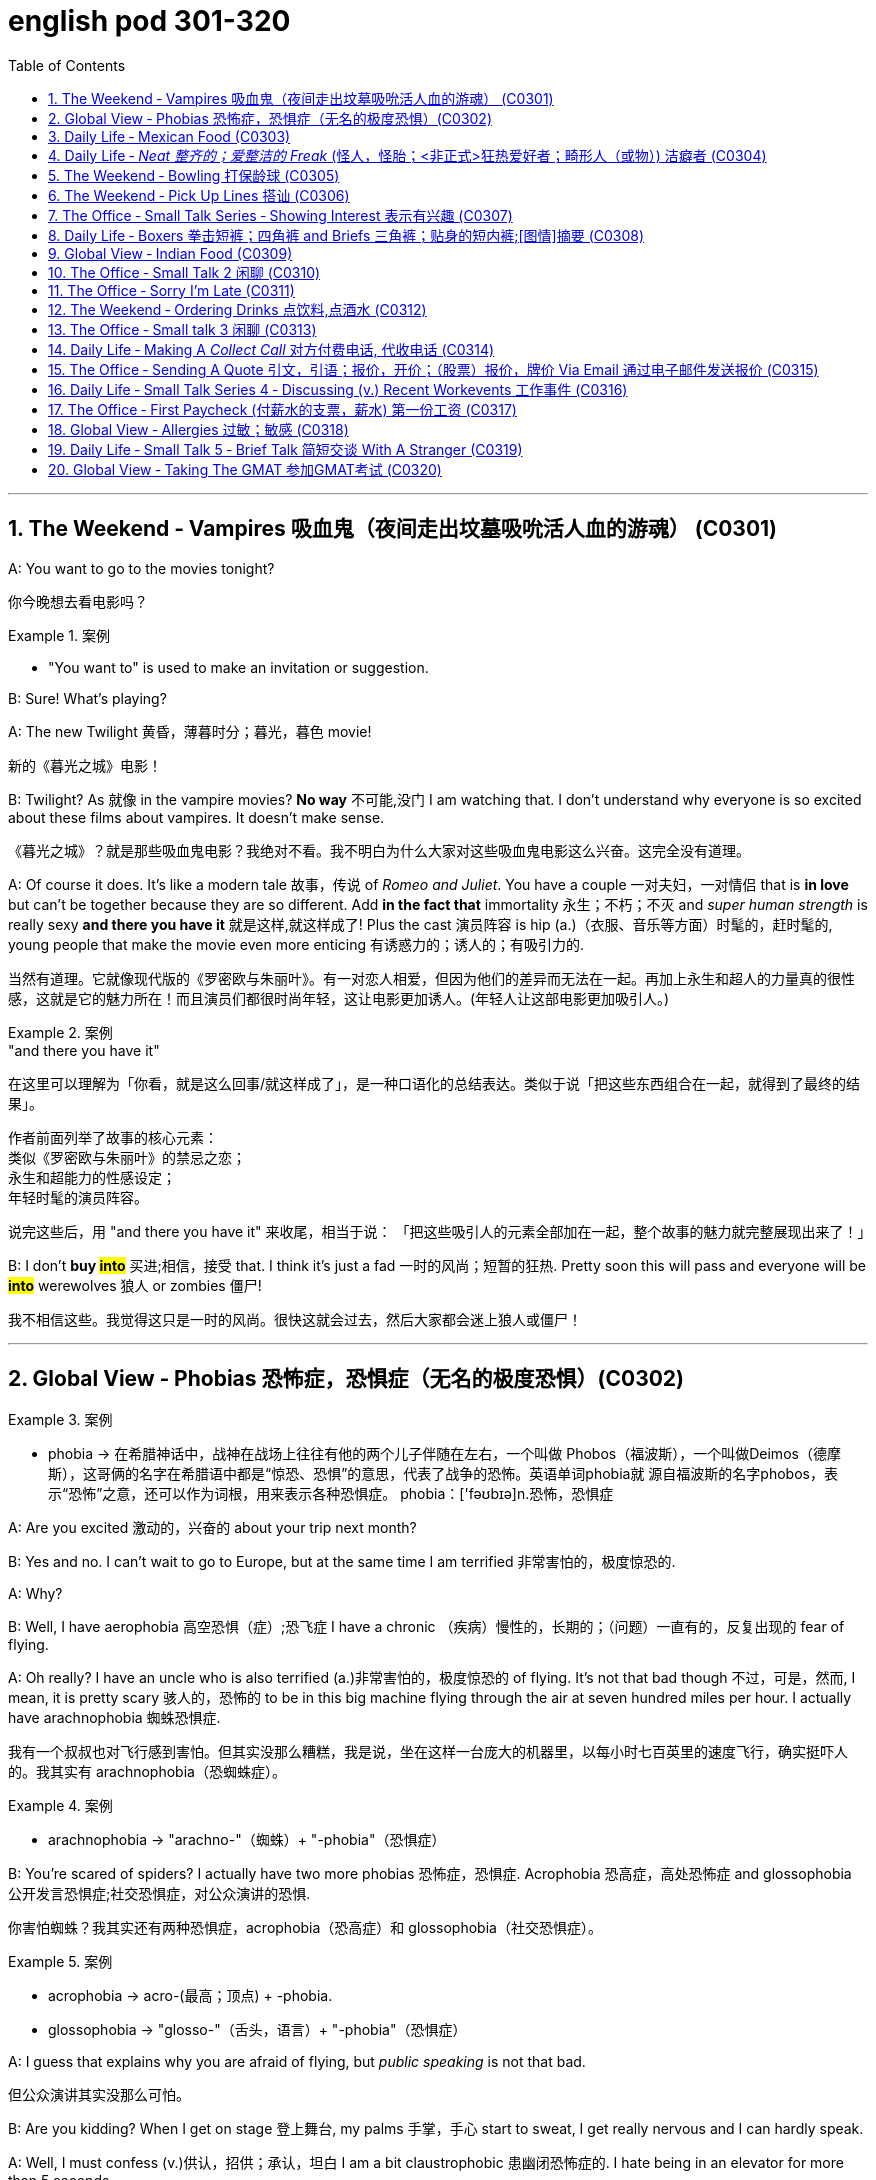 
= english pod 301-320
:toc: left
:toclevels: 3
:sectnums:
:stylesheet: ../../myAdocCss.css

'''



== The Weekend ‐ Vampires 吸血鬼（夜间走出坟墓吸吮活人血的游魂） (C0301)

A: You want to go to the movies tonight?

[.my2]
你今晚想去看电影吗？

[.my1]
.案例
====
- "You want to" is used to make an invitation or suggestion.
====

B: Sure! What’s playing?

A: The new Twilight 黄昏，薄暮时分；暮光，暮色 movie!

[.my2]
新的《暮光之城》电影！

B: Twilight? As 就像 in the vampire movies? *No
way* 不可能,没门 I am watching that. I don’t understand
why everyone is so excited about these films
about vampires. It doesn’t make sense.

[.my2]
《暮光之城》？就是那些吸血鬼电影？我绝对不看。我不明白为什么大家对这些吸血鬼电影这么兴奋。这完全没有道理。

A: Of course it does. It’s like a modern tale 故事，传说
of _Romeo and Juliet_. You have a couple 一对夫妇，一对情侣 that
 is *in love* but can’t be together because they
are so different. Add *in the fact that*
immortality 永生；不朽；不灭 and _super human strength_ is
really sexy *and there you have it* 就是这样,就这样成了! Plus the
cast 演员阵容 is hip (a.)（衣服、音乐等方面）时髦的，赶时髦的, young people that make the
movie even more enticing  有诱惑力的；诱人的；有吸引力的.

[.my2]
当然有道理。它就像现代版的《罗密欧与朱丽叶》。有一对恋人相爱，但因为他们的差异而无法在一起。再加上永生和超人的力量真的很性感，这就是它的魅力所在！而且演员们都很时尚年轻，这让电影更加诱人。(年轻人让这部电影更加吸引人。)

[.my1]
.案例
====
."and there you have it"
在这里可以理解为「你看，就是这么回事/就这样成了」，是一种口语化的总结表达。类似于说「把这些东西组合在一起，就得到了最终的结果」。

作者前面列举了故事的核心元素： +
类似《罗密欧与朱丽叶》的禁忌之恋； +
永生和超能力的性感设定； +
年轻时髦的演员阵容。 +

说完这些后，用 "and there you have it" 来收尾，相当于说：
「把这些吸引人的元素全部加在一起，整个故事的魅力就完整展现出来了！」
====

B: I don’t *buy #into#* 买进;相信，接受 that. I think it’s just a fad 一时的风尚；短暂的狂热.
Pretty soon this will pass and everyone will
be *#into#* werewolves 狼人 or zombies 僵尸!

[.my2]
我不相信这些。我觉得这只是一时的风尚。很快这就会过去，然后大家都会迷上狼人或僵尸！


'''

== Global View ‐ Phobias  恐怖症，恐惧症（无名的极度恐惧）(C0302)

[.my1]
.案例
====
- phobia -> 在希腊神话中，战神在战场上往往有他的两个儿子伴随在左右，一个叫做 Phobos（福波斯），一个叫做Deimos（德摩斯），这哥俩的名字在希腊语中都是“惊恐、恐惧”的意思，代表了战争的恐怖。英语单词phobia就 源自福波斯的名字phobos，表示“恐怖”之意，还可以作为词根，用来表示各种恐惧症。 phobia：['fəʊbɪə]n.恐怖，恐惧症
====

A: Are you excited 激动的，兴奋的 about your trip next
month?

B: Yes and no. I can’t wait to go to Europe,
but at the same time I am terrified 非常害怕的，极度惊恐的.

A: Why?

B: Well, I have aerophobia 高空恐惧（症）;恐飞症 I have a chronic  （疾病）慢性的，长期的；（问题）一直有的，反复出现的
fear of flying.

A: Oh really? I have an uncle who is also
terrified (a.)非常害怕的，极度惊恐的 of flying. It’s not that bad though 不过，可是，然而, I
mean, it is pretty scary 骇人的，恐怖的 to be in this big
machine flying through the air at seven
hundred miles per hour. I actually have
arachnophobia 蜘蛛恐惧症.

[.my2]
我有一个叔叔也对飞行感到害怕。但其实没那么糟糕，我是说，坐在这样一台庞大的机器里，以每小时七百英里的速度飞行，确实挺吓人的。我其实有 arachnophobia（恐蜘蛛症）。

[.my1]
.案例
====
- arachnophobia -> "arachno-"（蜘蛛）+ "-phobia"（恐惧症）
====

B: You’re scared of spiders? I actually have
two more phobias 恐怖症，恐惧症. Acrophobia 恐高症，高处恐怖症 and
glossophobia 公开发言恐惧症;社交恐惧症，对公众演讲的恐惧.

[.my2]
你害怕蜘蛛？我其实还有两种恐惧症，acrophobia（恐高症）和 glossophobia（社交恐惧症）。

[.my1]
.案例
====
- acrophobia -> acro-(最高；顶点) +‎ -phobia.
- glossophobia -> "glosso-"（舌头，语言）+ "-phobia"（恐惧症）
====

A: I guess that explains why you are afraid
of flying, but _public speaking_ is not that bad.

[.my2]
但公众演讲其实没那么可怕。

B: Are you kidding? When I get on stage 登上舞台, my
palms 手掌，手心 start to sweat, I get really nervous
and I can hardly speak.

A: Well, I must confess (v.)供认，招供；承认，坦白 I am a bit
claustrophobic 患幽闭恐怖症的. I hate being in an elevator
for more than 5 seconds.

B: We are such weirdos （长相或行为）古怪的人；怪人 right?




'''

== Daily Life ‐ Mexican Food (C0303)

A: Hello sir, welcome to Pistolera restaurant.
May I take your order 可以点餐了吗?

B: Yes, I would like the _chicken cheese 干酪，奶酪
enchiladas_ 以辣椒调味的一种墨西哥菜 with a side 配菜 of guacamole 鳄梨酱.

[.my1]
.案例
====
- chicken cheese enchiladas​: /ˈtʃɪk.ɪn tʃiːz ˌen.tʃɪˈlɑː.dəz/ n. a Mexican dish made with tortillas  墨西哥玉米粉圆饼 filled with chicken and cheese, covered in sauce 酱，调味汁 : (鸡肉奶酪卷饼). +
image:/img/chicken cheese enchiladas.jpg[,15%]

- guacamole :/ˌɡwɑː.kəˈmoʊ.li/ n. a Mexican dip made from mashed avocado (鳄梨酱). +
image:/img/guacamole.jpg[,15%]


.avocado
( BrE alsoˌavocado ˈpear ) a tropical fruit with hard, dark green skin, soft, light green flesh and a large seed inside. Avocados are not sweet and are sometimes eaten at the beginning of a meal.油梨，鳄梨（热带水果，皮硬呈深绿色，肉软呈浅绿色，核大）

image:/img/avocado.jpg[,15%]
image:/img/avocado 2.jpg[,15%]

avocado（鳄梨）是一种美洲的热点水果，在当地语言中称为ahuacatl，意为“睾丸”，因其果形似睾丸，而且据说能激发男人的性欲。 +
英国人觉得avocado一词难以理解，便给它取了个俗名叫做 _alligator (短吻鳄) pear_（鳄梨），因为它的原产地美洲还是短吻鳄（alligator）的故乡。汉语名称“鳄梨”便是由此而来。 avocado：[,ævə'kɑdo] n.鳄梨，牛油果
====

A: I’m sorry sir, but we *ran out of* 用完 chicken.
May I suggest our delicious _beef burritos_ (墨西哥卷饼) 牛肉卷饼 or
_cheese quesadillas_ 油炸玉米粉饼? Both include a side of
guacamole 鳄梨色拉酱 and jalapenos 墨西哥辣椒 .

[.my2]
抱歉，先生，我们的鸡肉用完了。我可以推荐我们美味的牛肉卷饼或奶酪玉米饼吗？两者都配鳄梨酱和墨西哥辣椒。

[.my1]
.案例
====
- ​beef burritos​: /biːf bəˈriː.toʊz/ n. a Mexican dish made with tortillas  墨西哥玉米粉圆饼 filled with beef (牛肉卷饼). +
image:/img/beef burritos.jpg[,15%]


- cheese quesadillas​: /tʃiːz ˌkeɪ.səˈdiː.jəz/ n. a Mexican dish 一道菜；菜肴 made with tortillas 墨西哥玉米粉圆饼 filled with cheese (奶酪玉米饼). +
image:/img/cheese quesadillas.jpg[,15%]


- jalapenos​: /ˌhɑː.ləˈpeɪ.njoʊz/ n. a type of chili pepper (墨西哥辣椒). +
image:/img/jalapenos​.jpg[,15%]
====

B: Sure I’ll have the burrito 玉米煎饼... Do you have
nachos （墨西哥人食用的）烤干酪辣味玉米片?


[.my1]
.案例
====

- burrito​: /bəˈriː.toʊ/ n. a Mexican dish made with a tortilla filled with various ingredients (卷饼). +
image:/img/burrito​.jpg[,15%]



- nachos​: /ˈnɑː.tʃoʊz/ n. a Mexican dish made with tortilla chips topped with cheese and other ingredients (玉米片).
====


A: Of course sir. Our nachos come with
melted 融化的；溶解的 cheese and chili 红辣椒，辣椒.

[.my2]
我们的玉米片, 配有融化的奶酪和辣椒酱。

B: Sounds good.

A: Would you like anything to drink?

B: Sure, I’ll have a Corona （尤指在日蚀或月蚀期间的）日冕，月华；冠，冠状部位.

[.my1]
.案例
====
- ​Corona​: /kəˈroʊ.nə/ n. a brand of Mexican beer (科罗娜啤酒).
====


'''

== Daily Life ‐ _Neat  整齐的；爱整洁的 Freak_ (怪人，怪胎；<非正式>狂热爱好者；畸形人（或物）) 洁癖者 (C0304)

A: Ugg, this bathroom is a pigsty 猪圈；脏乱的地方!

B: Helen, why do you keep flushing 冲水 the
toilet? What’s wrong?

[.my2]
你为什么一直在冲马桶？怎么了？

A: I just can’t stand it. It’s really gross (a.)令人不快的；令人恶心的；使人厌恶的 in
here! There’s a stain 污点，污渍 on the toilet seat 马桶座圈, and
the floor was wet and slippery 湿滑的，容易打滑的. So I cleaned
it!

B: You did what? Helen, I know it’s gross,
but I’ve seen many public washrooms 洗手间，卫生间 that
are much worse. Why are you cleaning the
_counter 柜台 top_ 台面? Are you *out of your mind* 精神失常或疯狂?

[.my2]
你做了什么？Helen，我知道这很恶心，但我见过很多更糟糕的公共卫生间。你为什么在清理台面？你疯了吗？

A: I can’t help myself 控制不住自己; it’s just so disgusting 令人反感的，令人恶心的
in here!

B: Helen, this is not like your own bathroom.
Just leave it to the cleaners 清洁工,okay?

A: Hang on 稍等一下;紧紧抓住，坚持. I’m just gonna quickly *wipe (v.)（用布、手等）擦干净，抹掉；擦掉 the
sink* 水槽，水池 and *sweep (v.) the floor*.

[.my2]
稍等一下。我很快擦一下水槽，再扫一下地板。

B: You’re such a _neat freak_ 洁癖者! I’m *outta here* 离开这里!




'''

== The Weekend ‐ Bowling 打保龄球 (C0305)

A: Alright, so the first thing that you need to
know about bowling 保龄球运动 is that you should never
cross (v.)超过，超出（极限或范围） that line where the lane （用于路名）道，路；车道;（保龄球）球道 begins.

[.my2]
你永远不能越过球道开始的那条线。

B: Why not?

A: Because *they polish (v.)擦亮，磨光 and oil (v.) it* to make the
ball slide (v.)（使）滑行，滑动 down. If you step there /you will slip 滑倒，失足
and fall.

[.my2]
因为他们会打磨和上油，让球滑下去。如果你踩上去，你会滑倒的。

A: OK, so I got my bowling shoes, my ball,
our names on the scorecard 记分卡, so now, *how
the heck* (糟糕，见鬼) 到底怎么 do I play this?

[.my2]
我穿上了保龄球鞋，拿了球，我们的名字也写在记分卡上了，那么现在，到底该怎么玩呢？

[.my1]
.案例
====
- scorecard​: /ˈskɔːr.kɑːrd/ n. a card used to record the scores in a game (记分卡).
====

A: You *throw* the ball *down* the lane and try
to *knock down* 击倒 all the pins （保龄球）瓶柱. If you do, that is
called a strike 全中. If you don’t *knock them all
down* on the first try, then you get a chance
to get the spare (n.)补中;备用品；（车辆或机器的）零件，备件. After ten frames 一轮；一回；一局, we add up
the points and see who has the most. Three
hundred is a _perfect score_ 满分, but very hard to get.

[.my2]
你把球扔到球道上，试着击倒所有的球瓶。如果你做到了，这被称为“全中”。如果你第一次没有全部击倒，那么你就有机会“补中”。十局之后，我们加总分，看看谁得分最高。三百分是满分，但很难达到。

[.my1]
.案例
====
- strike​: /straɪk/ n. in bowling, knocking down all the pins with the first ball (全中).
- spare​: /sper/ n. in bowling, knocking down all the pins with the second ball (补中).
- frames​: /freɪmz/ n. the segments of a bowling game, with ten frames in total (局).
====

B: Got it! OK, I’m gonna *give it a go*. Oh no!
My ball went in the gutter （道路边的）排水沟，街沟；（屋顶的）檐槽，天沟；（保龄球球道两边的）球槽；（尤指社会的）最低层，贫民窟（the gutter）；下流思想，黄色思想（the gutter）!

[.my2]
明白了！好的，我来试试。哦不！我的球掉进沟槽了！

A: I told you, it's harder than you think. Now
let a pro <非正式>专业人士，职业选手 show you how it’s done.

'''

== The Weekend ‐ Pick Up Lines 搭讪 (C0306)

A: Let’s go out tomorrow night. We can go to a bar /and try to find you a girlfriend.

B: I don’t think that’s a good idea. I am just not good with ​approaching 接近 someone /and ​starting up 开始 a conversation.

A: Maybe you just need a few ​_pick up lines_ 搭讪台词, you know, ​break the ice 打破僵局.

B: _Pick up lines_ don’t work!

A: Come on! You can just walk up to a girl and say: “If you were a ​booger 鼻屎, I’d pick you first.”

B: What? Come on! That’s just ​lame 蹩脚的;瘸的，跛的! No girl would ​*fall 被…吸引,被…所迷住 for*  that!

A: Fine, then you can say: “So there you are 原来你在这儿! I’ve been looking all over for YOU 我一直在到处找你, the woman of my dreams! 我的梦中情人”

B: That’s a good one! I think that’s pretty ​funny 有趣的.

A: Yeah, so you make her laugh, you ​*make a fool of yourself* 出洋相 a little bit, and then you buy her a drink.

B: Ok, how does this sound: “I was #so# ​enchanted (v.)迷住,使着魔; 使中魔法；对…用魔法（或念咒语） by your beauty /#that# I ran into that wall over there 我撞到那边的墙上了. So I am going to need your _name and number_ for ​_insurance purposes_ 保险用途.”

[.my1]
.案例
====
- ​enchant -> en-, 进入，使。-chant, 唱歌，念咒，词源同incantation.
====

A: Nice! Let’s go!


[.my1]
.案例
====
- ​pick up lines : /pɪk ʌp laɪnz/ (noun) Phrases used to start a conversation with someone attractive. ​搭讪台词
- ​booger : /ˈbuːɡər/ (noun) A piece of dried mucus from the nose. ​鼻屎
- ​lame : /leɪm/ (adj) Unimpressive or dull. ​蹩脚的
- ​fall for : /fɔːl fɔːr/ (phrasal verb) Be attracted to or deceived by something. ​被……吸引
- ​make a fool of yourself : /meɪk ə fuːl əv jɔːrˈsɛlf/ (phrase) Act in a silly or embarrassing way. ​出洋相
====

[.my2]
A：我们明晚出去玩吧。我们可以去酒吧，试着给你找个女朋友。 +
B：我觉得这不是个好主意。我不擅长接近别人并开始对话。 +
A：也许你只需要几句搭讪台词，你知道，打破僵局。 +
B：搭讪台词没用！ +
A：得了吧！你可以直接走到一个女孩面前说：“如果你是鼻屎，我会第一个把你挖出来。” +
B：什么？得了吧！这太蹩脚了！没有女孩会被这种话吸引的！ +
A：好吧，那你可以说：“原来你在这里！我一直在找你，我梦中的女人！” +
B：这句不错！我觉得挺有趣的。 +
A：是啊，你让她笑，稍微出点洋相，然后请她喝一杯。 +
B：好吧，这句怎么样：“我被你的美貌迷住了，结果撞到了那边的墙。所以我需要你的名字和电话号码，以便保险用途。” +
A：不错！我们走吧！ +


'''

== The Office ‐ Small Talk Series ‐ Showing Interest 表示有兴趣 (C0307)

Tina: Hey Michelle, this is my friend James. He’s visiting Shanghai from New York.

- Michelle: Oh, hi James. Nice to meet you. So, uh, you visiting for ​business 商务 or ​pleasure 娱乐?

James: Well, actually a little of both 实际上两者都有一点. I’m meeting some ​business contacts 商业伙伴, but I’m also taking some ​Mandarin classes 中文课 too.

Michelle: That’s cool! How’s it going?

James: Well, I’m finding the classes pretty ​tough 困难的 actually, but I’m having a great time in Shanghai. It’s really an ​amazing 令人惊叹的 city.

Michelle: It sure is. Are you staying for long 你要待很久吗?

James: Only two weeks unfortunately. I wish I could stay longer but…

Michelle: Well listen, if you need someone to ​show you the sights (风景，名胜) 带你游览, then just call me. I’m having a little ​_get together_ (n.) 聚会 at my new apartment 公寓套房 next week, so if you want to ​*drop by* 顺便拜访…

James: That sounds great. I’d love to! Let me *take down* 记录，记下 your number, Michelle.

[.my1]
.案例
====
- ​show you the sights : /ʃoʊ juː ðə saɪts/ (phrase) Take someone to see interesting places. ​带你游览
- ​get together : /ɡɛt təˈɡɛðər/ (noun) A social gathering. ​聚会
- ​drop by : /drɒp baɪ/ (phrasal verb) Visit someone casually. ​顺便拜访
- 俚语/术语解释：
====

[.my2]
蒂娜：嘿，米歇尔，这是我的朋友詹姆斯。他从纽约来上海玩。 +
米歇尔：哦，嗨，詹姆斯。很高兴认识你。那么，呃，你是来商务还是娱乐的？ +
詹姆斯：嗯，实际上两者都有。我要见一些商业伙伴，但我也在上一些中文课。 +
米歇尔：那很棒！进展如何？ +
詹姆斯：嗯，我觉得课程挺难的，但我在上海过得很开心。这真是一座令人惊叹的城市。 +
米歇尔：确实是。你会待很久吗？ +
詹姆斯：可惜只有两周。我希望我能待得更久，但…… +
米歇尔：好吧，听着，如果你需要有人带你游览，就给我打电话。我下周要在新公寓办个小聚会，所以如果你想顺便拜访…… +
詹姆斯：听起来很棒。我很乐意！让我记下你的号码，米歇尔。 +


'''

== Daily Life ‐ Boxers 拳击短裤；四角裤 and Briefs 三角裤；贴身的短内裤;[图情]摘要 (C0308)

[.my1]
.案例
====
- Boxers +
image:/img/Boxers.jpg[,15%]


- Briefs +
image:/img/Briefs.jpg[,15%]
====

A: Lily, I found _a pair 分两个相连接部分的物体;一对；一双 of_ men’s ​boxers 平角内裤 in the ​laundry machine 洗衣机 this morning!

[.my1]
.案例
====
.pair

[ C]an object consisting of two parts that are joined together分两个相连接部分的物体 +
•a pair of trousers/pants/jeans, etc. 一条长裤、裤子、牛仔裤等 +
•a pair of glasses/binoculars/scissors, etc. 一副眼镜、一架双筒望远镜、一把剪刀等
====

B: What?! That’s ​weird 奇怪的. Are they your boyfriend’s?

A: Nah, Kevin only wears (v.)​briefs 三角内裤. Plus, this pair is ​extra small 特小号!

B: What do they look like?

A: They’re ​light blue 浅蓝色 with thin ​pink stripes 粉色条纹… Oh, and there’s a ​Snoopy 史努比 on it, which is ​hilarious (a.)很可笑的，滑稽的, hahah…

B: Those are my ​undies 内裤;（妇女或小孩的）内衣!

[.my1]
.案例
====

- ​boxers : /ˈbɒksərz/ (noun) Loose-fitting men’s underwear. ​平角内裤
- ​briefs : /briːfs/ (noun) Tight-fitting men’s underwear. ​三角内裤
- ​extra small : /ˈɛkstrə smɔːl/ (adj) Very small in size. ​特小号
- ​undies : /ˈʌndiz/ (noun) Informal term for underwear. ​内裤

-​boxers：俚语，表示平角内裤（slang, loose-fitting men’s underwear）
-​undies：俚语，表示内裤（slang, informal term for underwear）
====

[.my2]
A：莉莉，我今天早上在洗衣机里发现了一条男式平角内裤！ +
B：什么？！这太奇怪了。是你男朋友的吗？ +
A：不是，凯文只穿三角内裤。而且，这条是特小号的！ +
B：它们长什么样？ +
A：浅蓝色，带粉色条纹……哦，上面还有一只史努比，真是滑稽，哈哈…… +
B：那是我的内裤！ +




'''

== Global View ‐ Indian Food (C0309)


A: So where is this ​mystery restaurant 神秘餐厅 that we are going to?

B: It’s an ​Indian restaurant 印度餐厅! I know you have never had Indian food, so I thought (v.) you might want to try.

A: That sounds great! I am ​craving (v.)渴望 some type of ​beef dish 牛肉菜.

B: Well, Indian ​cuisine 美食;烹饪，风味；饭菜，菜肴 actually doesn’t serve (v.)  beef. You see, ​cows 牛 are a ​sacred (a.)神的，神圣的；宗教的 animal 神圣的动物, a very important element in the ​Hindu religion 印度教, so beef is not eaten.

[.my1]
.案例
====
- ​cuisine -> 词源同cook,culinary.
====

A: I see, so what are we having? ​Chicken 鸡肉?

B: There are many amazing dishes to choose from. We can have some ​_chicken tikka  碎块，小肉块 masala_ (（印度）马萨拉调味酱；马萨拉味菜肴) 鸡肉咖喱, which is an amazing ​curry 咖喱. It’s a bit ​spicy (a.)辣的;加有香料的，辛辣的；刺激的, but I think you can handle it.

[.my1]
.案例
====
- chicken tikka masala +
image:/img/chicken tikka masala.jpg[,15%]
====

A: Sounds good! I have always heard (v.) that /Indian ​spices 香料 give a rich ​flavor 味道 to food.

B: Yeah. Also, we can have some ​_Naan bread_ 馕;印度烤饼, which is baked in a ​tandoori (a.)用唐杜里烹饪法烧的；泥炉炭火烹饪法的 oven 炭火烤炉. Since you don’t use (v.) any ​utensils 餐具 to eat, you can use this bread *to ​scoop (v.)用勺舀，用铲子铲；挖出 up* 舀起 the curry 咖喱菜肴；咖喱粉 or rice.

[.my1]
.案例
====
.Naan bread
image:/img/Naan bread.jpg[,15%]

.tandoori
(n.)( often used as an adjective常用作形容词)a method of cooking (v.) meat on a long straight piece of metal (called a spit 烤肉扦子) in a clay oven 陶土烤炉, originally used in S Asia 唐杜里烹饪法（源自南亚，将肉插在金属棒上在泥灶中烘烤）

词源同 tandoor,唐杜里。用于指印度的一种烹饪方法，将肉插在金属棒上, 在泥灶里烘烤，现出于卫生和安全考虑，也用金属炉代替。

image:/img/tandoori.jpg[,15%]


====

A: What about ​veggies 蔬菜?

B: They have a good variety 多样化，变化；种类，品种 of ​vegetable-based dishes 素菜, like ​_palak 菠菜 paneer_ (印度奶酪) 菠菜奶酪;菠菜豆腐干, ​vegetable samosas 蔬菜咖喱角, or ​Daal 豆糊.

[.my1]
.案例
====
- palak paneer +
image:/img/palak paneer.jpg[,15%]

- vegetable samosas +
image:/img/vegetable samosas.jpg[,15%]

- ​Daal +
image:/img/Daal.jpg[,15%]


====

A: It all sounds ​exquisite 精致的，精美的! I can’t wait!

[.my1]
.案例
====
- ​beef dish : /biːf dɪʃ/ (noun) A meal made with beef. ​牛肉菜
- ​chicken tikka masala : /ˈtʃɪkɪn ˈtɪkə məˈsɑːlə/ (noun) A popular Indian curry dish. ​鸡肉咖喱
- ​curry : /ˈkʌri/ (noun) A dish with a spicy sauce. ​咖喱
- ​Naan bread : /nɑːn brɛd/ (noun) A type of Indian flatbread. ​馕
- ​tandoori oven : /tænˈdʊəri ˈʌvən/ (noun) A traditional clay oven. ​炭火烤炉
- ​utensils : /juːˈtɛnsəlz/ (noun) Tools used for eating or cooking. ​餐具
- ​scoop up : /skuːp ʌp/ (phrasal verb) Pick up something with a utensil or hands. ​舀起
- ​veggies : /ˈvɛdʒiz/ (noun) Informal term for vegetables. ​蔬菜
- ​vegetable-based dishes : /ˈvɛdʒtəbəl beɪst ˈdɪʃɪz/ (noun) Meals made primarily from vegetables. ​素菜
- ​palak paneer : /pəˈlɑːk pəˈniːr/ (noun) A dish made with spinach and cheese. ​菠菜奶酪
- ​vegetable samosas : /ˈvɛdʒtəbəl səˈmoʊsəz/ (noun) Fried pastries filled with vegetables. ​蔬菜咖喱角
- ​Daal : /dɑːl/ (noun) A dish made from lentils. ​豆糊
- ​exquisite : /ɪkˈskwɪzɪt/ (adj) Extremely beautiful or delicate. ​精致的
====

[.my2]
A：我们要去的那家神秘餐厅在哪里？ +
B：是一家印度餐厅！我知道你从未吃过印度菜，所以我想你可能会想尝试一下。 +
A：听起来很棒！我特别想吃点牛肉菜。 +
B：嗯，印度美食实际上不提供牛肉。你看，牛是神圣的动物，在印度教中非常重要，所以不吃牛肉。 +
A：明白了，那我们吃什么？鸡肉？ +
B：有很多美味的菜肴可以选择。我们可以点一些鸡肉咖喱，这是一道很棒的咖喱。它有点辣，但我觉得你能接受。 +
A：听起来不错！我一直听说印度香料能给食物带来丰富的味道。 +
B：是的。我们还可以点一些馕，它是用炭火烤炉烤制的。因为你不使用餐具，所以可以用这种面包舀起咖喱或米饭。 +
A：那蔬菜呢？ +
B：他们有很多素菜，比如菠菜奶酪、蔬菜咖喱角或豆糊。 +
A：这一切听起来都很精致！我等不及了！ +

'''

== The Office ‐ Small Talk 2  闲聊 (C0310)


James: So Michelle, let me introduce you to Maria. She’s my ​colleague 同事 from Brazil. Maria, this is Michelle.

Maria: Hi Michelle. So what do you do here 你是做什么的 in Shanghai? I mean, what ​work 工作 do you do?

Michelle: I work (v.) in ​advertising 广告业；（总称）广告 right now. How about you?

Maria: I’m actually in the ​wine business 葡萄酒行业.

Michelle: That sounds really great. I love wine myself! Is this your first time to Shanghai, Maria?

Maria: No actually, I often visit. I usually come to China for business at least once a year. Also, I love the ​restaurants 餐厅 in Shanghai, so that’s a good reason to come.

Michelle: Me too. Actually, there’s a great ​Brazilian restaurant 巴西餐厅 I recommend. I mean, the food is ​delicious 美味的, but the ​service 服务 isn’t so good. I often like to ​get together 聚会 with friends /and have a great ​barbecue 烧烤 there.

James: We should go together 一起去,聚会 some time.

Michelle: Wonderful idea! I’d love that!

[.my1]
.案例
====

- ​get together : /ɡɛt təˈɡɛðər/ (phrasal verb) Meet or gather socially. ​聚会
- ​barbecue : /ˈbɑːrbɪkjuː/ (noun) A meal cooked over an open fire. ​烧烤
====

[.my2]
詹姆斯：米歇尔，让我给你介绍一下玛丽亚。她是我从巴西来的同事。玛丽亚，这是米歇尔。 +
玛丽亚：嗨，米歇尔。那么你在上海做什么？我是说，你做什么工作？ +
米歇尔：我现在在广告行业工作。你呢？ +
玛丽亚：我实际上在葡萄酒行业。 +
米歇尔：那听起来很棒。我自己也很喜欢葡萄酒！玛丽亚，这是你第一次来上海吗？ +
玛丽亚：不，我经常来。我通常每年至少来中国一次处理业务。而且，我喜欢上海的餐厅，所以这也是一个很好的理由。 +
米歇尔：我也是。实际上，我推荐一家很棒的巴西餐厅。我是说，食物很美味，但服务不太好。我经常喜欢和朋友聚在一起，在那里吃烧烤。 +
詹姆斯：我们找个时间一起去吧。 +
米歇尔：好主意！我很乐意！ +

'''

== The Office ‐ Sorry I’m Late (C0311)


Maggie Gao: Okay everyone, shall we begin?

Bill: Sorry Maggie, but we are missing 未得到；未达到 a few people. Can we ​hang on 等一下;稍等，别挂断 a sec?

Maggie Gao: Well, I did say ​eleven o’clock sharp  (ad.正点，准时) 十一点整, and it’s now ​five past 五分了, so…

[.my1]
.案例
====
.sharp
(ad.)used after an expression for a time of day to mean ‘exactly’（用于表时间的词语后，表示准时）…整 +
•Please be here at _seven o'clock sharp_ (ad.). 请七点整到这里。

====

James: Hi everyone, I’m so sorry I’m late. It’s ​*raining (v.) cats and dogs* 下大雨,倾盆大雨 outside, and I had to wait ​ages 很久 for a taxi.

Maggie Gao: Okay James, take a seat quickly please. Right, the subject of the meeting is…

Sally: Hi guys. Please ​excuse me 原谅我, I *was ​held up* 被耽搁 in traffic.

Maggie Gao: Right, as I was saying the subject of the…

Bruno: Hi Maggie. I’m ​terribly sorry 非常抱歉. The traffic is ​murder (糟蹋；毁坏；弄坏)极其糟糕 out there 外面的交通简直堵得要命.

Maggie Gao: Sit down Bruno! Okay now, as you are aware, the topic for this meeting is ‘The importance of being ​punctual 守时的’. Who would like to start?

[.my1]
.案例
====

- ​raining (v.) cats and dogs : /ˈreɪnɪŋ kæts ænd dɒɡz/ (phrase) Raining very heavily. ​下大雨

- ​held up : /hɛld ʌp/ (phrasal verb) Delayed or obstructed. ​被耽搁
- ​murder : /ˈmɜːrdər/ (noun) Used to describe something very difficult or unpleasant. ​极其糟糕
====

[.my2]
Maggie Gao：好的，各位，我们可以开始了吗？ +
Bill：抱歉，Maggie，但我们还缺几个人。我们能等一下吗？ +
Maggie Gao：嗯，我说的是十一点整，现在已经五分了，所以…… +
James：嗨，各位，非常抱歉我迟到了。外面下着大雨，我等了很久才打到出租车。 +
Maggie Gao：好的，James，请快点坐下。那么，会议的主题是…… +
Sally：嗨，大家。请原谅我，我被交通耽搁了。 +
Maggie Gao：好的，正如我刚才说的，会议的主题是…… +
Bruno：嗨，Maggie。非常抱歉。外面的交通极其糟糕。 +
Maggie Gao：坐下，Bruno！好的，正如你们所知，本次会议的主题是“守时的重要性”。谁想先发言？ +


'''

== The Weekend ‐ Ordering Drinks 点饮料,点酒水 (C0312)

A: #What can I get you?#

B: #I’ll have a# ​Cosmo 大都会鸡尾酒 #please#.

C: Dude! You can’t order a Cosmo! That’s a ​ladies’ drink 女士饮品, #you’re ​embarrassing (v.)让我尴尬 me#!

B: What are you talking about? It’s a good drink!

C: It’s too ​soft 温和的! Order (v.) something with a little more ​kick (n.)刺激;（毒品或酒精的）效力，刺激性 to it!

[.my1]
.案例
====
.kick
(n.) [ usually sing.] ( informal ) the strong effect that a drug or an alcoholic drink has （毒品或酒精的）效力，刺激性 +
•This drink has quite a kick. 这酒的劲相当大。

====

B: Fine! #I’ll have _a# ​sex on the beach_ 沙滩性爱鸡尾酒.

[.my1]
.案例
====
.sex on the beach
image:/img/​sex on the beach.jpg[,15%]

性感海滩，又名沙滩性爱、激情海岸，是一种有着多种变体的鸡尾酒。

该酒有两种基本类型： +
第一种是由**伏特加，桃味烈酒，**橙汁和蔓越莓汁。这种是"国际调酒师协会"官方鸡尾酒。 +
第二种是由**伏特加，香博树莓力娇酒，**蜜多丽蜜瓜利口酒，凤梨汁和蔓越梅汁调制。该方法列于《波士顿先生》官方调酒师指南中。 +
将原料一块放于雪克杯中, 摇匀后, 倒入高球杯。

*没有"酒精"的激情海岸变, 种一般被称为安全海滩*（Safe Sex on the Beach）、磨蹭海滩（Dry Humping on the Beach）或处女海滩（Virgins on the Beach）
====

C: #You have to be ​kidding me# 开玩笑吧!

B: Come on! It’s ​delicious 美味的! Especially when served in a ​pineapple 菠萝 or ​coconut 椰子.

[.my1]
.案例
====
- coconut -> 来自葡萄牙语。coco, 狰狞的，nut，坚果。因该热带水果剥掉外层皮后，从底部看去如同狰狞的脸而得名。 +
image:/img/coconut.jpg[,15%]
====

C: Forget it, #I’m ordering for you.# #I’ll have a# ​_Scotch 苏格兰威士忌 on the rocks_ (岩石) 加冰威士忌, #and my friend here will have a# ​Manhattan 曼哈顿鸡尾酒. #Put it on my ​tab# 账单. Here, now （改变话题或要对方做某事前，引起对方注意）喂，哎，嗨 this is a real drink 这才是真正的饮料!

[.my1]
.案例
====
- Scotch on the rocks +
image:/img/Scotch on the rocks.jpg[,15%]

====

B: That’s ​strong 烈的! T##his is going to get me## ​wast##ed## 喝醉!

C: #That’s the idea!# 这就是我的想法

[.my1]
.案例
====
- ​Cosmo : /ˈkɒzməʊ/ (noun) Short for Cosmopolitan, a popular cocktail. ​大都会鸡尾酒
- ​sex on the beach : /sɛks ɒn ðə biːtʃ/ (noun) A cocktail made with vodka, peach schnapps, and fruit juices. ​沙滩性爱鸡尾酒
- ​Manhattan : /mænˈhætən/ (noun) A cocktail made with whiskey, sweet vermouth, and bitters. ​曼哈顿鸡尾酒
====

[.my2]
A：您要点什么？ +
B：我要一杯大都会鸡尾酒。 +
C：老兄！你不能点大都会！那是女士饮品，你让我尴尬了！ +
B：你在说什么？这酒很好喝！ +
C：它太温和了！点些更有刺激性的吧！ +
B：好吧！我要一杯沙滩性爱鸡尾酒。 +
C：你开玩笑吧！ +
B：得了吧！它很美味！尤其是用菠萝或椰子盛装的时候。 +
C：算了，我来帮你点。我要一杯加冰威士忌，我朋友要一杯曼哈顿鸡尾酒。记在我的账单上。给，这才是真正的酒！ +
B：这酒很烈！我会喝醉的！ +
C：这就是我的目的！ +

'''

== The Office ‐ Small talk 3 闲聊 (C0313)

Grace: Hey Michelle! Is that you?

Michelle: Wow, Grace! ​Long time no see 好久不见! Where have you been?

Grace: Oh yeah. Well, you see, I got a ​promotion 升职, so I moved to the new ​Pudong office 浦东办公室 last September.

Michelle: You did? ​Congratulations 恭喜!

Grace: Thanks a lot. So how are things with you, Michelle?

Michelle: Well, ​ same old 老样子,老一套, you know. Nothing much has changed here.

Grace: Are you still seeing 约会 Chris?

Michelle: No, actually we ​*split up* 分手,分散 last month.

Grace: Oh dear. I’m sorry to hear that.

Michelle: But I met a really ​cute guy 帅哥 last night at a ​networking party 社交聚会, so… well, let’s just ​*wait and see* 拭目以待,观望…

Grace: ​Good for you 为你高兴;真是了不起，还不错哟，你真行, Michelle!

[.my1]
.案例
====
- ​split up : /splɪt ʌp/ (phrasal verb) End a relationship. ​分手
- ​networking party : /ˈnɛtwɜːkɪŋ ˈpɑːti/ (noun) A social event for making professional connections. ​社交聚会
- ​wait and see : /weɪt ænd siː/ (phrase) Be patient and observe what happens. ​拭目以待
- ​good for you : /ɡʊd fɔːr juː/ (phrase) Used to express approval or praise. ​为你高兴
====

[.my2]
Grace：嘿，米歇尔！是你吗？ +
米歇尔：哇，Grace！好久不见！你去哪儿了？ +
Grace：哦，是的。嗯，你看，我升职了，所以去年九月搬到了新的浦东办公室。 +
米歇尔：真的吗？恭喜！ +
Grace：非常感谢。那么，你怎么样，米歇尔？ +
米歇尔：嗯，老样子，你知道的。这里没什么变化。 +
Grace：你还在和Chris交往吗？ +
米歇尔：不，实际上我们上个月分手了。 +
Grace：哦，天哪。听到这个消息我很难过。 +
米歇尔：但我昨晚在一个社交聚会上遇到了一个很帅的男人，所以……嗯，我们拭目以待…… +
Grace：为你高兴，米歇尔！ +

'''

== Daily Life ‐ Making A _Collect Call_ 对方付费电话, 代收电话 (C0314)

[.my1]
.案例
====
- Collect Call
N-COUNTA :  _collect call_ is a telephone call which is paid for by the person who receives the call, rather than the person who makes the call. 对方付费电话 +
代收电话：指拨打电话的一方, 希望由"被叫方"承担"通话费用"的电话。
====

A: This is the ​operator 接线员, how may I help you?

B: Yes, I would like to make a ​collect call 对方付费电话.

A: Ok sir, please ​dial (v.)拨打 the number. Now please ​state (v.)说出 your name.

B: Tommy.

A: Please wait a moment. Hello, you have a _collect call_ from Tommy. Would you like to ​accept the charges 接受付费?

C: Yes, of course.

A: Dad?

C: Yeah Tommy, what happened? Are you ok?

A: Yeah dad, everything is ok. I’m calling you /because I want to know if it’s ok for me /to go to my friend’s house today after school.

C: Yeah sure, no problem. You ​*scared (v.) me to death* 吓死我了! I’ve told you to make a collect call _in case of_ an ​emergency 紧急情况 only! Why didn’t you call me from your ​mobile phone 手机?

B: I ​ran out of 用完 ​credit 话费, and I also didn’t have ​twenty-five cents 二十五美分 for the ​payphone 公用电话,付费电话. Sorry, dad.

[.my1]
.案例
====
- ​collect call : /kəˈlɛkt kɔːl/ (noun) A phone call paid for by the person receiving it. ​对方付费电话
====

[.my2]
A：这里是接线员，请问有什么可以帮您？ +
B：是的，我想打一个对方付费电话。 +
A：好的，先生，请拨打号码。现在请说出您的名字。 +
B：Tommy。 +
A：请稍等。您好，您有一个来自Tommy的对方付费电话。您愿意接受付费吗？ +
C：当然愿意。 +
A：爸爸？ +
C：是的，Tommy，发生什么事了？你还好吗？ +
A：是的，爸爸，一切都好。我打电话是想知道今天放学后我能不能去朋友家。 +
C：当然可以，没问题。你吓死我了！我告诉过你只有在紧急情况下才能打对方付费电话！你为什么不用手机打给我？ +
B：我的手机没话费了，而且我也没有二十五美分投公用电话。对不起，爸爸。 +


'''

== The Office ‐ Sending A Quote 引文，引语；报价，开价；（股票）报价，牌价 Via Email 通过电子邮件发送报价 (C0315)

Tracy: Melanie, can you help me with something? We need to ​finalize (v.)最后决定，敲定 the ​account 账户 with the ​Mexican Embassy 墨西哥大使馆, and I need some advice on ​phrasing (v.)措辞 this ​letter 信 correctly in English.

Melanie: Sure Tracy, let me just get my ​laptop 笔记本电脑. All set 准备就绪,准备好了,都准备妥当.

Tracy: Okay, so… “*To Whom 后定 It May Concern* (v.担心，忧虑;有关，关于；涉及) *敬启者；给有关人士*,” I am writing…

Melanie: Um, Tracy? I think that’s a little too ​formal 正式的. I know you want to be ​polite 礼貌的, but you’ve already made (v.)​contact 联系 with them, so in English you can be more ​relaxed 轻松的 in the ​opening 开头.

Tracy: Okay, more relaxed. Got it… “Hey Sally, what’s up? It’s Tracy here, just…”

Melanie: Okay Tracy, now it’s too relaxed! You’ve still got to show some ​respect 尊重. How about starting (v.) with “Dear Ms. Cooper, I’m writing to ​confirm (v.)确认…”

Tracy: Great, okay. “Dear Miss Cooper, I’m writing to confirm the final ​quotation 报价 for _the full-page 全页的；满版的​back cover 封底 ​color advertisement_ 彩色广告 you requested for the ​_spring issue_ 春季期刊 of Voila 瞧；可不是 magazine.”

Melanie: That’s great…

Tracy: “The final ​costing 费用, including ​advert design 广告设计 and ​production 制作, comes to ​forty-five thousand six hundred RMB 四万五千六百人民币. We want ​payment (n.)付款 _ten ​working days_ 工作日 before ​publication 出版, or we will ​cancel (v.)取消 the ad. Thanks for…”

Melanie: Woo, okay, ​*back up 退一步 a second* Tracy. That’s too ​direct 直接的. Can I suggest you say, “Please note (v.)留意，注意 that `主` final payment `系`  is due (a.)到期的，预期的 two working weeks before publication”? You don’t want to ​offend 冒犯 her.

Tracy: Oops, okay. You are right. Then I can just end (v.) with “All the best 一切顺利，万事如意, Tracy.”

Melanie: Hmmmm, maybe, but I’d ​*play it safe* 稳妥行事,小心谨慎 and just finish (v.) with “*Yours Sincerely* (ad.由衷地，真诚地) 谨启（用于英文信件署名前）;您忠诚的.” That’s more ​professional 专业的.

Tracy: Oh, Melanie, you are a ​_life saver_ 救生员,救星, thank you!

[.my1]
.案例
====
- ​back cover : /bæk ˈkʌvər/ (noun) The rear side of a magazine or book. ​封底
- ​working days : /ˈwɜːrkɪŋ deɪz/ (noun) Days when business is conducted. ​工作日
- ​publication : /ˌpʌblɪˈkeɪʃən/ (noun) The act of producing a book or magazine. ​出版
- ​play it safe : /pleɪ ɪt seɪf/ (phrase) Be cautious to avoid risks. ​稳妥行事
- ​life saver : /laɪf ˈseɪvər/ (noun) Someone who helps in a difficult situation. ​救星
====

[.my2]
Tracy：Melanie，你能帮我个忙吗？我们需要敲定与墨西哥大使馆的账户，我需要一些关于如何用英语正确措辞这封信的建议。 +
Melanie：当然，Tracy，我拿一下我的笔记本电脑。好了。 +
Tracy：好的，那么……“敬启者：”我正在写…… +
Melanie：嗯，Tracy？我觉得这有点太正式了。我知道你想礼貌一些，但你已经和他们联系过了，所以用英语开头可以更轻松一些。 +
Tracy：好的，更轻松一些。明白了……“嘿，Sally，最近怎么样？我是Tracy，只是……” +
Melanie：好吧，Tracy，现在又太随意了！你仍然需要表现出一些尊重。不如这样开头：“亲爱的Cooper女士，我写信是为了确认……” +
Tracy：太好了，好的。“亲爱的Cooper女士，我写信是为了确认您为Voila杂志春季刊要求的封底彩色广告的最终报价。” +
Melanie：很好…… +
Tracy：“最终费用，包括广告设计和制作，共计四万五千六百人民币。我们希望在出版前十个工作日收到付款，否则我们将取消广告。感谢……” +
Melanie：哇，好吧，退一步，Tracy。这太直接了。我建议你说：“请注意，最终付款需在出版前两周完成。”你不想冒犯她。 +
Tracy：哎呀，好吧。你说得对。那我就可以用“祝好，Tracy”结尾了。 +
Melanie：嗯，也许吧，但我会稳妥行事，用“此致，敬礼”结尾。这样更专业。 +
Tracy：哦，Melanie，你真是我的救星，谢谢！ +


'''

== Daily Life ‐ Small Talk Series 4 ‐ Discussing (v.) Recent Workevents 工作事件 (C0316)

Jeremy: Hi Michelle. Do you need to use the ​photocopier 复印机?

Michelle: Oh hi Jeremy. No please, go ahead. So how are you, Jeremy? I was talking to Linda about you only last week.

Jeremy: Oh I’m fine thanks. I’m ​super busy 超级忙 with work actually. Did you hear about the ​Lawson contract 劳森合同?

Michelle: No, tell me more.

Jeremy: Well, I was discussing the contract with Bill, and he said that they met the ​head of Lawsons 劳森负责人 last week.

Michelle: And?

Jeremy: And hopefully they are going to ​confirm 确认 the deal on Wednesday, ​*fingers crossed* 祈祷一切顺利;交叉手指,乞求某事成功.

[.my1]
.案例
====
.fingers crossed
fingers crossed = good luck，指的是「祝願對方努力有成」。 +

fingers 是熟悉的「手指」，而 crossed 是「交叉的」這個意思的形容詞。 +
交叉的手指, 成為了"幸運"的象徵，這源於西歐**十字架作為強大象徵**的傳統。*交叉點被認為是集中良好精神的地方，而保持交叉的手指, 直到願望實現, 被認為能發揮其作用。*

image:/img/fingers crossed.jpg[,15%]
image:/img/fingers crossed 2.jpg[,15%]



fingers crossed可以單獨使用，但也有以下的用法： +

- *keep fingers crossed* +
- *keep one’s fingers crossed* +

這兩種表達都包含了keep。如前所述，它們表達的意思是“直到願望實現之前, 保持交叉手指的姿勢”。

在「keep one’s fingers crossed」中，one’s 可以放入祈求幸運的人的名字，例如可以做以下變化：  +

- *keep my fingers crossed（我祈求好運）* +
- *keep your fingers crossed（祝你好運）*

*Fingers crossed*! I’ll wait for the great news regarding your exam result!
祝你好運！我會等著你考試的好消息！

====

Michelle: That’s great news, Jeremy. ​Congratulations 恭喜! Anyway, I must get back, but give my ​regards 问候;注意；尊重；致意 to your wife Monica.

Jeremy: I will, Michelle. ​Speak to you soon 下次再聊!

[.my2]
Jeremy：嗨，Michelle。你需要用复印机吗？ +
Michelle：哦，嗨，Jeremy。不用了，你先用吧。那么，你怎么样，Jeremy？我上周还在和Linda聊到你。 +
Jeremy：哦，我很好，谢谢。实际上我工作超级忙。你听说劳森合同的事了吗？ +
Michelle：没有，告诉我更多吧。 +
Jeremy：嗯，我和Bill讨论了合同，他说他们上周见了劳森负责人。 +
Michelle：然后呢？ +
Jeremy：然后希望他们能在周三确认这笔交易，祈祷一切顺利。 +
Michelle：那是个好消息，Jeremy。恭喜！无论如何，我得回去了，但代我向你妻子Monica问好。 +
Jeremy：我会的，Michelle。下次再聊！ +



'''

== The Office ‐ First Paycheck (付薪水的支票，薪水) 第一份工资 (C0317)

Emily: Hey, Susan. Have you got a ​sec 片刻? I have some questions about my ​paycheck 薪水,工资单.

Susan: You bet, Emily. ​Pull up 停下来，停车 a chair 拉把椅子过来.

Emily: Well, this is my first paycheck here in the States, and there are a few things I don’t understand. First off, what is this ​FICA 联邦保险贡献法（=Federal Insurance Contributions Act）, and ​SUI Y tax 州失业保险税, and why are there ​deductions 扣除 both for ​Medicare 医疗保险 and for my ​health insurance plan 健康保险计划?

[.my1]
.案例
====
.FICA
image:/img/FICA.png[,100%]


根据美国国税局规定，*雇主和领取工资的雇员, 都需要向国税局按时缴纳 FICA（社会保障和医疗保险）税*。但同时也规定，以F-1学生签证身份暂时入境的"非移民国际留学生", 可以免除缴纳FICA税。

**目前，员工所支付的FICA（社会保障和医疗保险）总税率为7.65％。这包括了6.20％的"社会保障税", 和1.45％的"医疗保险税"。** +
社会保障税有薪资上限，2020年为137,700美元。薪资上限以上的部分, 无需缴纳"社会保障税"。另一方面，医疗保险税则没有该项薪资上限。如果高收入人士的收入一年超过20万美元，则还需要缴纳额外的"医疗保险税"（0.9％）。

若持有F-1签证, 且为非移民身份的国际留学生, 在美未满5年，他们的报税身份则为"非居民外国人"（Non-resident Aliens）。这类身份的人不需要缴纳FICA（社会保障和医疗保险）税。

该项豁免要求, 也适用于处在“实践培训”期间（即CPT或OPT）的国际留学生，只要该留学生满足报税身份为"非居民外国人"的条件。

需要注意的是，如果持有F-1签证的非移民身份留学生, *在美超过5年，则会被划分为"居民外国人"（Resident Aliens），他们应按规定缴纳FICA（社会保障和医疗保险）税。*


====

Susan: OK, let’s start from the top of your ​_pay stub_ (存根；烟蒂；树桩) 工资单. This number here represents (v.) your ​_gross pay_ 总收入,总工资.

Emily: Yes, that’s easy enough to understand.

Susan: Then here we have a series of deductions  扣除. First off are the ​federal 联邦的 ones. FICA *stands for* ​_Federal Insurance Contribution Act_ 联邦保险贡献法, or something like that. It’s your ​federal income tax 联邦所得税. And then there’s ​Social Security 社会保障 and Medicare, which are both federal programs *to help you out* 帮助你解决问题 after you ​retire 退休 or if you were ​unable to work 无法工作.

Emily: All right, I see. So the Medicare isn’t actually a health insurance I can use (v.) now.

Susan: That’s right. Below _the federal deductions_ are _the ​state deductions_ 州扣除. There’s the ​state income tax 州所得税, and then this _SUI SDI tax_ you were asking about *is paying (v.) into* 将钱存入（基金或账户） an ​_unemployment and disability fund_ 失业和残疾基金 that our state has set up, but you can see /it’s a pretty small ​quantity 数量 that they take 拿走.

Emily: Yeah, I don’t mind (v.) giving them a ​dollar fifty 一块五 for that. So there are two separate income taxes – one at a state level /and one at a federal level?

Susan: That’s right. Not all states have an _income tax_ 所得税. Some use (v.) higher ​_property taxes_ 房产税 or ​_sales taxes_ 销售税 instead.

Emily: I see. All right, well I think everything else I can ​figure out 搞清楚 on my own. `主` The deductions for health insurance and my ​401(K) 401K计划 `系` are pretty ​self-explanatory 不言自明的. Thanks for your help, Susan.

Susan: No problem! All those deductions do ​*add up* 加起来, and nobody’s ​_net pay_ 净工资 is *as high as* they’d like 没有人的净收入能达到他们想要的那么高. I can understand why you’d want some ​explanation 解释.

Emily: Yeah, I guess it’s the same in the UK, I just never paid much attention. ​See you later 回头见!

[.my1]
.案例
====
- ​pull up a chair : /pʊl ʌp ə tʃeər/ (phrase) Invite someone to sit down. ​拉把椅子过来
- ​FICA : /ˈfaɪkə/ (noun) Federal Insurance Contribution Act, a U.S. tax. ​联邦保险贡献法
- ​SUI Y tax : /suːi waɪ tæks/ (noun) State _Unemployment Insurance_ tax. ​州"失业保险税"
- ​Medicare : /ˈmɛdɪkeər/ (noun) A U.S. federal health insurance program. ​医疗保险
- ​health insurance plan : /hɛlθ ɪnˈʃʊərəns plæn/ (noun) A policy for medical coverage. ​健康保险计划
- ​pay stub : /peɪ stʌb/ (noun) A document showing earnings and deductions. ​工资单
- ​gross pay : /ɡrəʊs peɪ/ (noun) Total income before deductions. ​总收入
- ​Federal Insurance Contribution Act : /ˈfɛdərəl ɪnˈʃʊərəns kənˈtrɪbjuːʃən ækt/ (noun) A U.S. tax for Social Security and Medicare. ​联邦保险贡献法
- ​federal income tax : /ˈfɛdərəl ˈɪnkʌm tæks/ (noun) Tax paid to the federal government. ​联邦所得税
- ​Social Security : /ˈsəʊʃəl sɪˈkjʊərɪti/ (noun) A U.S. program for retirement benefits. ​社会保障
- ​state deductions : /steɪt dɪˈdʌkʃənz/ (noun) Amounts subtracted by the state. ​州扣除
- ​state income tax : /steɪt ˈɪnkʌm tæks/ (noun) Tax paid to the state government. ​州所得税
- ​unemployment and disability fund : /ˌʌnɪmˈplɔɪmənt ænd ˌdɪsəˈbɪləti fʌnd/ (noun) A fund for jobless or disabled individuals. ​失业和残疾基金
- ​property taxes : /ˈprɒpəti ˈtæksɪz/ (noun) Taxes on real estate. ​房产税
- ​sales taxes : /seɪlz ˈtæksɪz/ (noun) Taxes on goods and services. ​销售税
- ​401(K) : /fɔːr əʊ wʌn keɪ/ (noun) A U.S. retirement savings plan. ​401K计划
====

[.my2]
Emily：嘿，Susan。你有空吗？我有些关于我的工资单的问题。 +
Susan：当然，Emily。拉把椅子过来吧。 +
Emily：嗯，这是我在美国的第一张工资单，有几件事我不太明白。首先，这个FICA和SUI Y税是什么？为什么既有医疗保险的扣除，又有我的健康保险计划的扣除？ +
Susan：好的，我们从你的工资单顶部开始。这个数字代表你的总收入。 +
Emily：是的，这个很容易理解。 +
Susan：然后这里有一系列的扣除。首先是联邦扣除。FICA代表联邦保险贡献法，或者类似的东西。这是你的联邦所得税。然后是社会保障和医疗保险，这些都是联邦计划，帮助你在退休或无法工作时渡过难关。 +
Emily：好的，我明白了。所以医疗保险并不是我现在可以使用的健康保险。 +
Susan：没错。在联邦扣除下面是州扣除。有州所得税，然后你问到的SUI SDI税是支付给我们州设立的失业和残疾基金，但你可以看到他们扣的金额很小。 +
Emily：是的，我不介意给他们一块五。所以有两个独立的所得税——一个是州级的，一个是联邦的？ +
Susan：没错。并非所有州都有所得税。有些州用更高的房产税或销售税代替。 +
Emily：我明白了。好吧，我觉得其他部分我可以自己搞清楚。健康保险和我的401K计划的扣除都很不言自明。谢谢你的帮助，Susan。 +
Susan：不客气！所有这些扣除加起来，每个人的净工资都不会像他们希望的那么高。我能理解你为什么想要一些解释。 +
Emily：是的，我想在英国也是一样的，我只是从来没有太注意。回头见！ +


'''

== Global View ‐ Allergies  过敏；敏感 (C0318)

Jim: Argh… I feel terrible. I keep ​sneezing (v.)打喷嚏, and my eyes are all ​watery (a.)流泪的;水的；似水的；含水的；水分很多的. What’s wrong with me?

Tom: Wow, you’re not ​dying 快死了, are you? It looks like you have a ​cold 感冒. You should take some ​medicine 药.

Jim: I don’t think it’s a cold. I feel fine /if I move a few feet away from my desk.

Tom: Maybe we should ​put you into quarantine (n.（为防传染的）隔离期；检疫) 把你隔离, haha. ​*Jokes aside* 玩笑归玩笑, I think you might have an ​allergy 过敏.

[.my1]
.案例
====
- quarantine -> 来自拉丁语quadraginta,四十，来自quadr-,四，-gin,十，词源同ten,dean.现词义来自17世纪意大利威尼斯港对来自瘟疫区的商品和货物实行的四十天隔离检验以确保瘟疫不会入境。


====

Jim: An allergy? I never thought (v.) about that. I don’t think I’m ​allergic (a.) to 对……过敏 ​pollen 花粉 though, and I’m ​desensitized (v.)脱敏;使不敏感，使麻木不仁 to ​_bee stings_ 蜜蜂叮咬 after being stung (v.) so many times. Hmm…

Jim: Ow! Why did you ​chuck (v.) 扔，抛 that ​peanut 花生 at me?

Tom: Just checking /if you’re allergic (a.)对……过敏的 to peanuts. I guess not.

Jim: Not funny! I could have gone into ​anaphylactic (a.)过敏的 shock 过敏性休克!

Tom: Okay, ​my bad 我的错. How about ​dust 灰尘? This office is full of it.

Jim: Yes, the whole office is dusty, yet I only feel (v.) affected near our desks!

Cat: Meow meow meow!

Jim: You brought your ​cat 猫 into the office?!

Tom: Yes, it’s Mr. Snuffle’s ​birthday 生日 today. I didn’t want him to be alone on his ​special day 特别的日子!

Jim: ACHOO! Argh, put it away! ACHOO!

Tom: I guess we found the problem. You’re allergic to cats!

[.my1]
.案例
====
- ​jokes aside : /dʒəʊks əˈsaɪd/ (phrase) Stop joking and be serious. ​玩笑归玩笑

- ​anaphylactic shock : /ˌænəfɪˈlæktɪk ʃɒk/ (noun) A severe allergic reaction. ​过敏性休克
- ​my bad : /maɪ bæd/ (phrase) An informal way to admit a mistake. ​我的错
====

[.my2]
Jim：啊……我感觉糟透了。我不停地打喷嚏，眼睛也一直流泪。我怎么了？ +
Tom：哇，你不是快死了吧？看起来你感冒了。你应该吃点药。 +
Jim：我不觉得是感冒。如果我离我的桌子远一点，我就感觉很好。 +
Tom：也许我们应该把你隔离，哈哈。玩笑归玩笑，我觉得你可能是过敏了。 +
Jim：过敏？我从来没想过这个。不过我不认为我对花粉过敏，而且我被蜜蜂叮了那么多次，已经脱敏了。嗯…… +
Jim：哎哟！你为什么朝我扔花生？ +
Tom：只是检查一下你是不是对花生过敏。我猜不是。 +
Jim：一点都不好笑！我可能会过敏性休克的！ +
Tom：好吧，我的错。那灰尘呢？这办公室里到处都是灰尘。 +
Jim：是啊，整个办公室都灰蒙蒙的，但我只有在我们的桌子附近才觉得不舒服！ +
猫：喵喵喵！ +
Jim：你把你的猫带到办公室来了？！ +
Tom：是的，今天是Mr. Snuffle的生日。我不想让他在特别的日子里孤单一人！ +
Jim：阿嚏！哎哟，把它带走！阿嚏！ +
Tom：我想我们找到问题了。你对猫过敏！ +




'''

== Daily Life ‐ Small Talk 5 ‐ Brief Talk 简短交谈 With A Stranger (C0319)

Older gentleman: Oh dear Miss, you are ​soaked (a.v.)湿透了! Wow, it’s really ​raining heavily 下大雨 outside.

Michelle: Yes, it sure is. I had to ​run here 跑过来 from work! I need to ​rush 赶时间 as I’m on my ​_lunch break_ 午休.

Older gentleman: Well, please, why don’t you ​*go ahead of* 超过，领先于 me 排在我前面 in line? I’m in no ​hurry 着急.

Michelle: Oh, that’s so nice of you! Thank you very much.

Older gentleman: My pleasure, Miss. Actually, could you ​recommend 推荐 what to eat here? I’ve never been here before.

Michelle: Sure. Well, the ​_avocado 鳄梨，牛油果 sandwich_ 牛油果三明治 is ​delicious 美味的, and it’s the ​healthiest 最健康的 thing on the menu. Personally, I think the ​beef salad 牛肉沙拉 is the ​tastiest 最美味的 choice. I usually get that. Also, the ​milkshakes 奶昔(一种由牛奶、冰淇淋和其他配料混合而成的饮料) are the best milkshakes in town!

[.my1]
.案例
====
- avocado +
image:img/avocado.jpg[,15%]

- avocado sandwich +
image:/img/avocado sandwich.jpg[,15%]

- milk shakes +
image:/img/milk shakes.jpg[,15%]


====


Older gentleman: Well, thanks for the ​suggestions 建议.

Michelle: Oh, don’t mention it.

[.my1]
.案例
====
- ​go ahead of me : /ɡəʊ əˈhɛd əv miː/ (phrase) Move in front of someone. ​排在我前面
- ​beef salad : /biːf ˈsæləd/ (noun) A salad made with beef. ​牛肉沙拉
- ​milkshakes : /ˈmɪlkʃeɪks/ (noun) Sweet drinks made with milk and ice cream. ​奶昔
====

[.my2]
年长绅士：哦，天哪，小姐，你湿透了！哇，外面下着大雨。 +
Michelle：是啊，确实如此。我从工作的地方跑过来的！我得赶时间，因为我在午休。 +
年长绅士：好吧，请排在我前面吧。我不着急。 +
Michelle：哦，你真是太好了！非常感谢。 +
年长绅士：不客气，小姐。实际上，你能推荐一下这里吃什么吗？我从没来过这里。 +
Michelle：当然。嗯，牛油果三明治很美味，而且是菜单上最健康的。我个人认为牛肉沙拉是最美味的选择。我通常点那个。还有，这里的奶昔是镇上最好的！ +
年长绅士：好吧，谢谢你的建议。 +
Michelle：哦，不用谢。 +


'''

== Global View ‐ Taking The GMAT 参加GMAT考试 (C0320)

Ash: I can’t seem to ​progress (v.)进步 up the ​career ladder 职业阶梯 no matter how hard I try, and I have been here for 2 years already!

Mindy: Well, have you *thought (v.) of* getting an ​MBA 工商管理硕士? I heard it does ​wonders (n.)创造奇迹 in getting you to the top.

Ash: An MBA, hey… well, my ​degree 学位 wasn’t in business. The ​business schools 商学院 won’t be interested in me. 商学院不会对我感兴趣的.

Mindy: ​Nonsense 胡说! The business schools ​measure (v.)衡量 your ​ability 能力 through a test called the ​GMAT 研究生管理入学考试.

Ash: GMAT? What does that ​*stand for* 代表, and what will the test ​contain (v.)包含?

Mindy: ​Graduate Management Admission Test 研究生管理入学考试. It contains three parts: ​Analytical (a.) Writing Assessment 分析性写作评估, the ​Quantitative section 定量部分, and the ​Verbal section 语言部分. Not only *does* the test *​mark* (v.)评分 you on the number of questions answered 考试不仅根据你回答的问题的数量来给你打分, but also on the ​difficulty 难度.

Ash: Okay, this sounds (v.) a little ​tough 困难的. How am I supposed to ​practice (v.)练习 for this?

Mindy: Up to you 由你做主,由你决定. You could have a ​one-on-one session 一对一课程 with a ​tutor 导师 or ​group sessions 小组课程. You can also use (v.)​free 免费的 or ​private computer software 私人电脑软件. `主` Going to ​church 教堂 `谓` might help (v.) as well!

Ash: No matter what I do, I’m going to ​ace (v.)考好;在……中取得好成绩；（网球或排球）发球得分 this test /and go on to become (v.) a ​corporate _fat cat_ (肥猫;大亨；阔佬) 企业大亨!

[.my1]
.案例
====
.ace
-> 来自拉丁词as, 一，原指一种最低面值的铜币，后来受扑克牌A影响，表示王牌，优。

人们通常认为，西方的扑克牌（poker）源自意大利的塔罗牌。除了大小鬼两张副牌外，共有52张正牌，分成四个花色。除了1-10等数字牌外，还有K、Q、J三种人头牌。其中K代表King（国王），Q代表Queen（王后），J代表Jack（勇士）。

其中，表示数字“1”的牌, 用字母A表示，英语中叫做ace，意思就是“一”，来自法语和拉丁语as（一）。

image:/img/ace.png[,15%]


ace除了可以表示扑克牌中的A外，还可以表示骰子中的一点。由于ace代表最小的分值，所以ace原本含有“坏运气”、“无用的东西”等含义。

在法国大革命后，人们修改了扑克牌的游戏规则，**使A比K大，作为“底层人民推翻君主”的象征。从此以后，A成了最大的牌。相应的，单词ace的含义也发生了变化，变成了“王牌、佼佼者”的意思。**

在第一次世界大战中，ace还被用来表示击落5架以上敌机的王牌飞行员。在网球比赛中，发球直接得分也被称为“ace球”。

ace： [eɪs] n.幺点，佼佼者，王牌，直接得分的发球adj.一流的，极好的v.发球直接得分，击败，得高分，顺利通过考试.
====

Mindy: Umm… That’s the ​spirit 精神!

[.my1]
.案例
====
- ​Quantitative section : /ˈkwɒntɪtətɪv ˈsɛkʃən/ (noun) A part of the GMAT testing math skills. ​定量部分

- ​group sessions : /ɡruːp ˈsɛʃənz/ (noun) Classes with multiple students. ​小组课程
====

[.my2]
Ash：无论我怎么努力，似乎都无法在职业阶梯上进步，而且我已经在这里待了两年了！ +
Mindy：嗯，你有没有想过读一个工商管理硕士？我听说它能创造奇迹，帮你登上顶峰。 +
Ash：工商管理硕士，嗯……我的学位不是商科的。商学院不会对我感兴趣的。 +
Mindy：胡说！商学院通过一个叫GMAT的考试来衡量你的能力。 +
Ash：GMAT？它代表什么，考试包含什么内容？ +
Mindy：研究生管理入学考试。它包含三个部分：分析性写作评估、定量部分和语言部分。考试不仅根据你回答的问题数量评分，还根据难度评分。 +
Ash：好吧，这听起来有点困难。我该怎么练习呢？ +
Mindy：看你了。你可以和导师上一对一课程，或者参加小组课程。你也可以使用免费或私人电脑软件。去教堂也可能有帮助！ +
Ash：无论我做什么，我都要考好这个考试，然后成为企业大亨！ +
Mindy：嗯……就是这种精神！ +


'''
